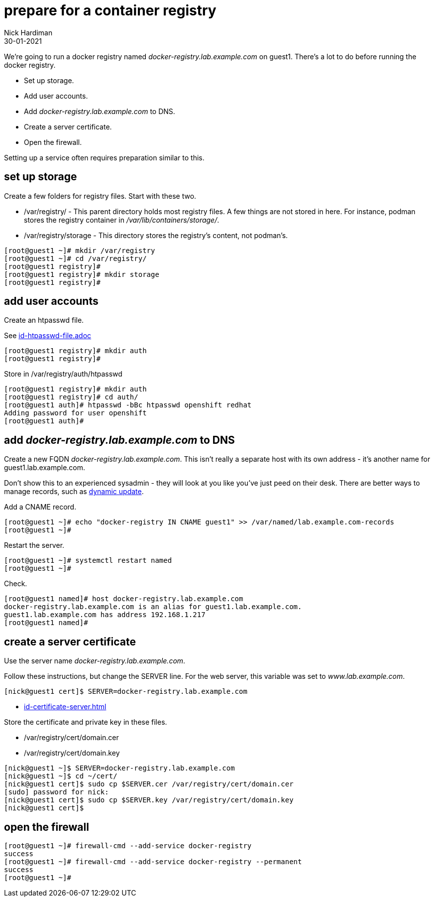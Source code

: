 = prepare for a container registry
Nick Hardiman 
:source-highlighter: highlight.js
:revdate: 30-01-2021

We're going to run a docker registry named _docker-registry.lab.example.com_ on guest1. 
There's a lot to do before running the docker registry. 

* Set up storage. 
* Add user accounts. 
* Add _docker-registry.lab.example.com_ to DNS.
* Create a server certificate.
* Open the firewall. 

Setting up a service often requires preparation similar to this. 


== set up storage 

Create a few folders for registry files.
Start with these two. 

* /var/registry/ - This parent directory holds most registry files. 
A few things are not stored in here. For instance, podman stores the registry container in _/var/lib/containers/storage/_.
* /var/registry/storage - This directory stores the registry's content, not podman's. 

[source,shell]
----
[root@guest1 ~]# mkdir /var/registry
[root@guest1 ~]# cd /var/registry/
[root@guest1 registry]# 
[root@guest1 registry]# mkdir storage
[root@guest1 registry]# 
----


== add user accounts

Create an htpasswd file. 

See 
link:id-htpasswd-file.adoc[]

[source,shell]
----
[root@guest1 registry]# mkdir auth
[root@guest1 registry]# 
----

Store in /var/registry/auth/htpasswd

[source,shell]
----
[root@guest1 registry]# mkdir auth 
[root@guest1 registry]# cd auth/
[root@guest1 auth]# htpasswd -bBc htpasswd openshift redhat
Adding password for user openshift
[root@guest1 auth]# 
----




== add _docker-registry.lab.example.com_ to DNS 

Create a new FQDN _docker-registry.lab.example.com_.
This isn't really a separate host with its own address  - it's another name for guest1.lab.example.com. 

Don't show this to an experienced sysadmin - they will look at you like you've just peed on their desk.  
There are better ways to manage records, such as https://bind9.readthedocs.io/en/v9_16_5/advanced.html#dynamic-update[dynamic update].


Add a CNAME record. 

[source,shell]
----
[root@guest1 ~]# echo "docker-registry IN CNAME guest1" >> /var/named/lab.example.com-records
[root@guest1 ~]#  
----

Restart the server. 

[source,shell]
----
[root@guest1 ~]# systemctl restart named
[root@guest1 ~]# 
----

Check. 

[source,shell]
----
[root@guest1 named]# host docker-registry.lab.example.com
docker-registry.lab.example.com is an alias for guest1.lab.example.com.
guest1.lab.example.com has address 192.168.1.217
[root@guest1 named]# 
----



== create a server certificate 

Use the server name _docker-registry.lab.example.com_.

Follow these instructions, but change the SERVER line. 
For the web server, this variable was set to _www.lab.example.com_. 

[source,shell]
....
[nick@guest1 cert]$ SERVER=docker-registry.lab.example.com
....

* xref:id-certificate-server.adoc[]

Store the certificate and private key in these files. 

* /var/registry/cert/domain.cer
* /var/registry/cert/domain.key

[source,shell]
----
[nick@guest1 ~]$ SERVER=docker-registry.lab.example.com
[nick@guest1 ~]$ cd ~/cert/
[nick@guest1 cert]$ sudo cp $SERVER.cer /var/registry/cert/domain.cer
[sudo] password for nick: 
[nick@guest1 cert]$ sudo cp $SERVER.key /var/registry/cert/domain.key
[nick@guest1 cert]$ 
----

== open the firewall 

[source,shell]
----
[root@guest1 ~]# firewall-cmd --add-service docker-registry 
success
[root@guest1 ~]# firewall-cmd --add-service docker-registry --permanent
success
[root@guest1 ~]# 
----


